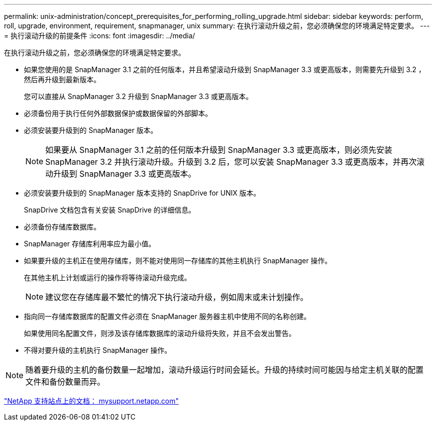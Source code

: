 ---
permalink: unix-administration/concept_prerequisites_for_performing_rolling_upgrade.html 
sidebar: sidebar 
keywords: perform, roll, upgrade, environment, requirement, snapmanager, unix 
summary: 在执行滚动升级之前，您必须确保您的环境满足特定要求。 
---
= 执行滚动升级的前提条件
:icons: font
:imagesdir: ../media/


[role="lead"]
在执行滚动升级之前，您必须确保您的环境满足特定要求。

* 如果您使用的是 SnapManager 3.1 之前的任何版本，并且希望滚动升级到 SnapManager 3.3 或更高版本，则需要先升级到 3.2 ，然后再升级到最新版本。
+
您可以直接从 SnapManager 3.2 升级到 SnapManager 3.3 或更高版本。

* 必须备份用于执行任何外部数据保护或数据保留的外部脚本。
* 必须安装要升级到的 SnapManager 版本。
+

NOTE: 如果要从 SnapManager 3.1 之前的任何版本升级到 SnapManager 3.3 或更高版本，则必须先安装 SnapManager 3.2 并执行滚动升级。升级到 3.2 后，您可以安装 SnapManager 3.3 或更高版本，并再次滚动升级到 SnapManager 3.3 或更高版本。

* 必须安装要升级到的 SnapManager 版本支持的 SnapDrive for UNIX 版本。
+
SnapDrive 文档包含有关安装 SnapDrive 的详细信息。

* 必须备份存储库数据库。
* SnapManager 存储库利用率应为最小值。
* 如果要升级的主机正在使用存储库，则不能对使用同一存储库的其他主机执行 SnapManager 操作。
+
在其他主机上计划或运行的操作将等待滚动升级完成。

+

NOTE: 建议您在存储库最不繁忙的情况下执行滚动升级，例如周末或未计划操作。

* 指向同一存储库数据库的配置文件必须在 SnapManager 服务器主机中使用不同的名称创建。
+
如果使用同名配置文件，则涉及该存储库数据库的滚动升级将失败，并且不会发出警告。

* 不得对要升级的主机执行 SnapManager 操作。



NOTE: 随着要升级的主机的备份数量一起增加，滚动升级运行时间会延长。升级的持续时间可能因与给定主机关联的配置文件和备份数量而异。

http://mysupport.netapp.com/["NetApp 支持站点上的文档： mysupport.netapp.com"]
